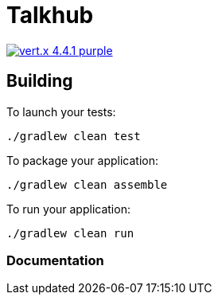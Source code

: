 = Talkhub 

image:https://img.shields.io/badge/vert.x-4.4.1-purple.svg[link="https://vertx.io"]

== Building

To launch your tests:
```
./gradlew clean test
```

To package your application:
```
./gradlew clean assemble
```

To run your application:
```
./gradlew clean run
```

=== Documentation


